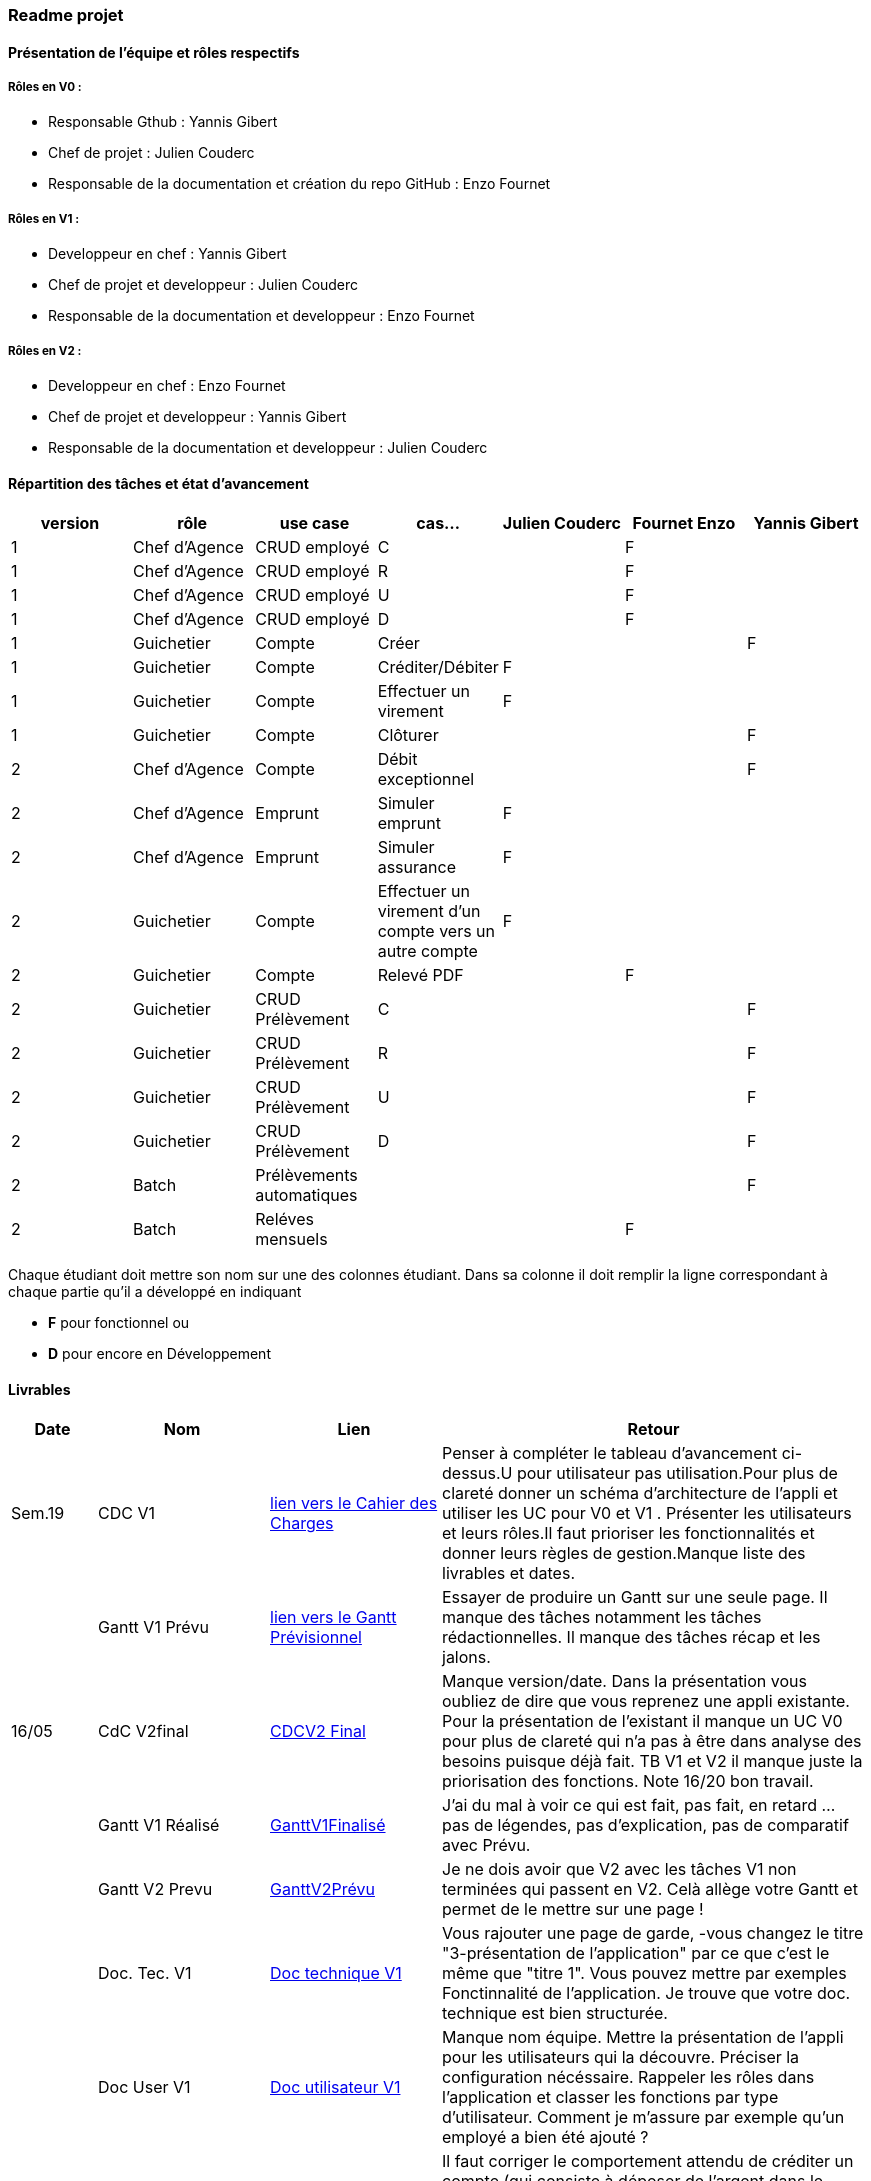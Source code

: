 === Readme projet

==== Présentation de l'équipe et rôles respectifs

===== Rôles en V0 :
  - Responsable Gthub : Yannis Gibert 
  - Chef de projet :  Julien Couderc 
  - Responsable de la documentation et création du repo GitHub : Enzo Fournet

===== Rôles en V1 :
  - Developpeur en chef : Yannis Gibert 
  - Chef de projet et developpeur : Julien Couderc 
  - Responsable de la documentation et developpeur : Enzo Fournet
  
===== Rôles en V2 :
  - Developpeur en chef : Enzo Fournet 
  - Chef de projet et developpeur : Yannis Gibert
  - Responsable de la documentation et developpeur : Julien Couderc

==== Répartition des tâches et état d'avancement
[options="header,footer"]
|=======================
|version|rôle     |use case   |cas...                 | Julien Couderc | Fournet Enzo | Yannis Gibert 
|1    |Chef d’Agence    |CRUD employé  |C| |F| 
|1    |Chef d’Agence    |CRUD employé  |R| |F| 
|1    |Chef d’Agence |CRUD employé  |U| |F| 
|1    |Chef d’Agence   |CRUD employé  |D| |F|
|1    |Guichetier     | Compte | Créer|||F  
|1    |Guichetier     | Compte | Créditer/Débiter|F|| 
|1    |Guichetier     | Compte | Effectuer un virement|F|| 
|1    |Guichetier     | Compte | Clôturer|||F 
|2    |Chef d’Agence     | Compte | Débit exceptionnel|| |F 
|2    |Chef d’Agence     | Emprunt | Simuler emprunt|F| | 
|2    |Chef d’Agence     | Emprunt | Simuler assurance|F| | 
|2    |Guichetier     | Compte | Effectuer un virement d'un compte vers un autre compte|F|| 
|2    |Guichetier     | Compte | Relevé PDF||F| 
|2    |Guichetier     | CRUD Prélèvement | C|||F  
|2    |Guichetier     | CRUD Prélèvement | R|||F  
|2    |Guichetier     | CRUD Prélèvement | U|||F  
|2    |Guichetier     | CRUD Prélèvement | D|||F  
|2    |Batch     | Prélèvements automatiques | || |F 
|2    |Batch     | Reléves mensuels | ||F| 

|=======================


Chaque étudiant doit mettre son nom sur une des colonnes étudiant.
Dans sa colonne il doit remplir la ligne correspondant à chaque partie qu'il a développé en indiquant

*	*F* pour fonctionnel ou
*	*D* pour encore en Développement

==== Livrables

[cols="1,2,2,5",options=header]
|===
| Date    | Nom         |  Lien                             | Retour
| Sem.19  | CDC V1      | link:https://github.com/IUT-Blagnac/sae2023-bank-2b2/blob/edc440da309e82dd2bd9c6d4c684749f07064511/V1/Doc/CahierDesCharges/CDCU.adoc[lien vers le Cahier des Charges]  |   Penser à compléter le tableau d'avancement ci-dessus.U pour utilisateur pas utilisation.Pour plus de clareté donner un schéma d'architecture de l'appli et utiliser les UC pour V0 et V1 . Présenter les utilisateurs et leurs rôles.Il faut prioriser les fonctionnalités et donner leurs règles de gestion.Manque liste des livrables et dates.       
|         |Gantt V1 Prévu| link:https://github.com/IUT-Blagnac/sae2023-bank-2b2/blob/edc440da309e82dd2bd9c6d4c684749f07064511/V1/Doc/Gantt/GanttPr%C3%A9visionnel.pdf[lien vers le Gantt Prévisionnel] | Essayer de produire un Gantt sur une seule page. Il manque des tâches notamment les tâches rédactionnelles. Il manque des tâches récap et les jalons. 
| 16/05  | CdC V2final|        https://github.com/IUT-Blagnac/sae2023-bank-2b2/blob/main/V2/Doc/CahierDesCharges/CDCU%20V2.adoc[CDCV2 Final]                             |  Manque version/date. Dans la présentation vous oubliez de dire que vous reprenez une appli existante. Pour la présentation de l'existant il manque un UC V0 pour plus de clareté qui n'a pas à être dans analyse des besoins puisque déjà fait. TB V1 et V2 il manque juste la priorisation des fonctions. Note 16/20 bon travail. 
|         | Gantt V1 Réalisé |          https://github.com/IUT-Blagnac/sae2023-bank-2b2/blob/main/V1/Doc/Gantt/GanttV1Finalis%C3%A9.pdf[GanttV1Finalisé]                     |   J'ai du mal à voir ce qui est fait, pas fait, en retard ... pas de légendes, pas d'explication, pas de comparatif avec Prévu.   
|         | Gantt V2 Prevu|       https://github.com/IUT-Blagnac/sae2023-bank-2b2/blob/main/V2/Doc/Gantt/GanttV2Pr%C3%A9visionnel.pdf[GanttV2Prévu]  |    Je ne dois avoir que V2 avec les tâches V1 non terminées qui passent en V2. Celà allège votre Gantt et permet de le mettre sur une page ! 
|         | Doc. Tec. V1 |    https://github.com/IUT-Blagnac/sae2023-bank-2b2/blob/main/V1/Doc/DocTechnique/DocTechnique.adoc[Doc technique V1]    | Vous rajouter une page de garde, -vous changez le titre "3-présentation de l'application" par ce que c'est le même que "titre 1". Vous pouvez mettre par exemples Fonctinnalité de l'application. Je trouve que votre doc. technique est bien structurée.
|         | Doc User V1    | https://github.com/IUT-Blagnac/sae2023-bank-2b2/blob/main/V1/Doc/DocUtilisateur/DocUtilisateur.adoc[Doc utilisateur V1]       | Manque nom équipe. Mettre la présentation de l'appli pour les utilisateurs qui la découvre. Préciser la configuration nécéssaire. Rappeler les rôles dans l'application et classer les fonctions par type d'utilisateur. Comment je m'assure par exemple qu'un employé a bien été ajouté ? 
|         | Recette V1  |     https://github.com/IUT-Blagnac/sae2023-bank-2b2/blob/main/V1/Doc/Recette/RecetteV1.adoc[RecetteV1]                 | Il faut corriger le comportement attendu de créditer un compte (qui consiste à déposer de l'argent dans le compte), Revoir le test clôturer un compte, rajouter le test de virement de compte à compte.  
|         | Suivi projet V1| https://github.com/orgs/IUT-Blagnac/projects/64[Projet suivi github]  | Readme OK repository ok Pensez à commenter vos commits.J'ai des issues à to do (ex doc technique) alors que le livrable est dans le readme ?  Pensez à faire les issues V2. Il manque des Task List dans vos issues et des label (dev, doc, ...) .
|         | jar V1| https://github.com/IUT-Blagnac/sae2023-bank-2b2/blob/main/V1/Dev/Jar/DailyBank-1.0-shaded.jar[jar V1]  | il faut revoir le test "créditer un compte" et le corriger dans votre cahier de recette.
|         | Code V1| https://github.com/IUT-Blagnac/sae2023-bank-2b2/tree/b101fbaceb8644cb2e010bf3693e83b64d041fae/V1/Dev/Code/DailyBank_V1[Code V1]  | 
|         | Javadoc V1| https://github.com/IUT-Blagnac/sae2023-bank-2b2/blob/main/V1/Doc/javaDoc/index.html[JavadocV1]  | 
| 26/05   | Gantt V2  réalisé    |    https://github.com/IUT-Blagnac/sae2023-bank-2b2/blob/main/V2/Doc/Gantt/GanttV2_Finalis%C3%A9.pdf[GanttV2 finalisé]   | 
|         | Doc. Util. V2 |   https://github.com/IUT-Blagnac/sae2023-bank-2b2/blob/main/V2/Doc/DocUtilisateur/DocUtilisateur.adoc[DocUtilisateur V2]      |         
|         | Doc. Tec. V2 |     https://github.com/IUT-Blagnac/sae2023-bank-2b2/tree/main/V2/Doc/DocTechnique[DocTechnique V2]           |     
|         | Code V2    |           https://github.com/IUT-Blagnac/sae2023-bank-2b2/tree/main/V2/Dev/Code[code V2]          | 
|         | Javadoc V2    |        https://github.com/IUT-Blagnac/sae2023-bank-2b2/tree/main/V2/Doc/Javadoc-APP[Javadoc V2]             | 
|         | Javadoc batch    |      https://github.com/IUT-Blagnac/sae2023-bank-2b2/tree/main/V2/Doc/Javadoc-Batch[Javadoc Batch]               | 
|         | Recette V2 |       https://github.com/IUT-Blagnac/sae2023-bank-2b2/blob/main/V2/Doc/Recette/RecetteV2.adoc[recetteV2]               | 
|         |  Chiffrage du projet |                      | 
|         | `jar` projet |  https://github.com/IUT-Blagnac/sae2023-bank-2b2/tree/822985c8af89423c67f9560cf78755f0b1bdd96a/V2/Dev/Jar[jar du projet]  | 

|===
